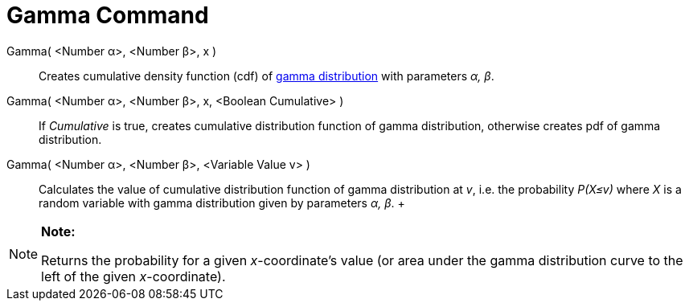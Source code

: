 = Gamma Command

Gamma( <Number α>, <Number β>, x )::
  Creates cumulative density function (cdf) of http://en.wikipedia.org/wiki/Gamma_distribution[gamma distribution] with
  parameters _α, β_.
Gamma( <Number α>, <Number β>, x, <Boolean Cumulative> )::
  If _Cumulative_ is true, creates cumulative distribution function of gamma distribution, otherwise creates pdf of
  gamma distribution.
Gamma( <Number α>, <Number β>, <Variable Value v> )::
  Calculates the value of cumulative distribution function of gamma distribution at _v_, i.e. the probability _P(X≤v)_
  where _X_ is a random variable with gamma distribution given by parameters _α, β_.
  +

[NOTE]

====

*Note:*

Returns the probability for a given _x_-coordinate's value (or area under the gamma distribution curve to the left of
the given _x_-coordinate).

====
